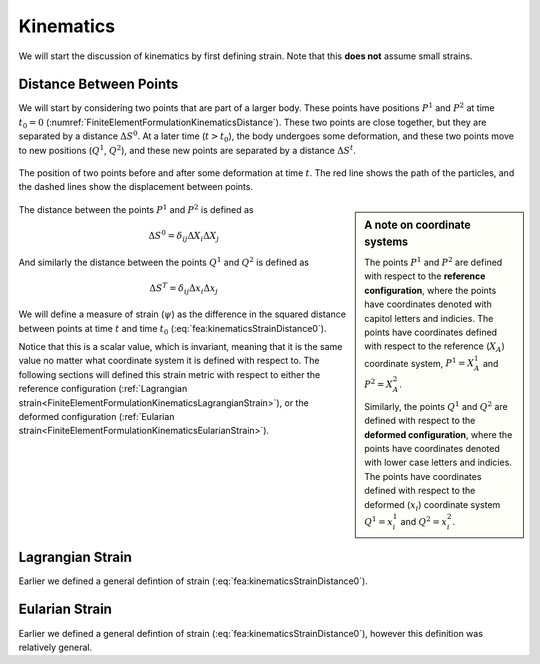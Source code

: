 .. _FiniteElementFormulationKinematics:

Kinematics
""""""""""
We will start the discussion of kinematics by first defining strain. Note that this **does not** assume small strains.

Distance Between Points
'''''''''''''''''''''''
We will start by considering two points that are part of a larger body. These points have positions :math:`P^1` and :math:`P^2` at time :math:`t_0=0` (:numref:`FiniteElementFormulationKinematicsDistance`). These two points are close together, but they are separated by a distance :math:`\Delta S^0`. At a later time (:math:`t>t_0`), the body undergoes some deformation, and these two points move to new positions (:math:`Q^1`, :math:`Q^2`), and these new points are separated by a distance :math:`\Delta S^t`.

.. _FiniteElementFormulationKinematicsDistance:

.. figure:: /Mechanics/FiniteElement/FiniteElementFormulation/img/DeformationLengthChange.png
    :width: 300px
    :align: center
    :alt: alternate text
    :figclass: align-center

    The position of two points before and after some deformation at time :math:`t`. The red line shows the path of the particles, and the dashed lines show the displacement between points.

.. sidebar:: A note on coordinate systems

    The points :math:`P^1` and :math:`P^2` are defined with respect to the **reference configuration**, where the points have coordinates denoted with capitol letters and indicies. The points have coordinates defined with respect to the reference (:math:`X_A`) coordinate system, :math:`P^1 = X_A^1` and :math:`P^2=X_A^2`.

    Similarly, the points :math:`Q^1` and :math:`Q^2` are defined with respect to the **deformed configuration**, where the points have coordinates denoted with lower case letters and indicies. The points have coordinates defined with respect to the deformed (:math:`x_i`) coordinate system :math:`Q^1 = x_i^1` and :math:`Q^2=x_i^2`.

The distance between the points :math:`P^1` and :math:`P^2` is defined as

.. math::
    \Delta S^0 = \delta_{ij} \Delta X_i \Delta X_j

And similarly the distance between the points :math:`Q^1` and :math:`Q^2` is defined as

.. math::
    \Delta S^T = \delta_{ij} \Delta x_i \Delta x_j

We will define a measure of strain (:math:`\psi`) as the difference in the squared distance between points at time :math:`t` and time :math:`t_0` (:eq:`fea:kinematicsStrainDistance0`).

.. math::
    \psi = (\Delta S^t)^2 - (\Delta S^0)^2
    :label: fea:kinematicsStrainDistance0

Notice that this is a scalar value, which is invariant, meaning that it is the same value no matter what coordinate system it is defined with respect to. The following sections will defined this strain metric with respect to either the reference configuration (:ref:`Lagrangian strain<FiniteElementFormulationKinematicsLagrangianStrain>`), or the deformed configuration (:ref:`Eularian strain<FiniteElementFormulationKinematicsEularianStrain>`).

.. _FiniteElementFormulationKinematicsLagrangianStrain:

Lagrangian Strain
'''''''''''''''''
Earlier we defined a general defintion of strain (:eq:`fea:kinematicsStrainDistance0`).

.. _FiniteElementFormulationKinematicsEularianStrain:

Eularian Strain
'''''''''''''''
Earlier we defined a general defintion of strain (:eq:`fea:kinematicsStrainDistance0`), however this definition was relatively general.